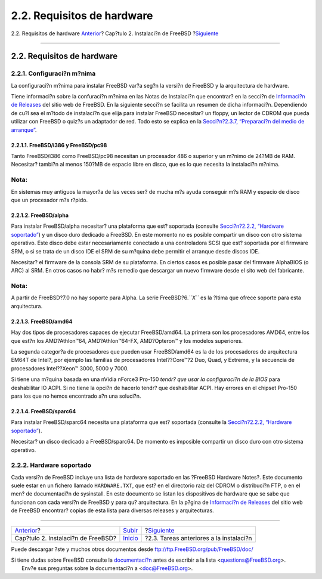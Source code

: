 ===========================
2.2. Requisitos de hardware
===========================

.. raw:: html

   <div class="navheader">

2.2. Requisitos de hardware
`Anterior <install.html>`__?
Cap?tulo 2. Instalaci?n de FreeBSD
?\ `Siguiente <install-pre.html>`__

--------------

.. raw:: html

   </div>

.. raw:: html

   <div class="sect1">

.. raw:: html

   <div class="titlepage" xmlns="">

.. raw:: html

   <div>

.. raw:: html

   <div>

2.2. Requisitos de hardware
---------------------------

.. raw:: html

   </div>

.. raw:: html

   </div>

.. raw:: html

   </div>

.. raw:: html

   <div class="sect2">

.. raw:: html

   <div class="titlepage" xmlns="">

.. raw:: html

   <div>

.. raw:: html

   <div>

2.2.1. Configuraci?n m?nima
~~~~~~~~~~~~~~~~~~~~~~~~~~~

.. raw:: html

   </div>

.. raw:: html

   </div>

.. raw:: html

   </div>

La configuraci?n m?nima para instalar FreeBSD var?a seg?n la versi?n de
FreeBSD y la arquitectura de hardware.

Tiene informaci?n sobre la confuraci?n m?nima en las Notas de
Instalaci?n que encontrar? en la secci?n de `Informaci?n de
Releases <http://www.FreeBSD.org/releases/index.html>`__ del sitio web
de FreeBSD. En la siguiente secci?n se facilita un resumen de dicha
informaci?n. Dependiendo de cu?l sea el m?todo de instalaci?n que elija
para instalar FreeBSD necesitar? un floppy, un lector de CDROM que pueda
utilizar con FreeBSD o quiz?s un adaptador de red. Todo esto se explica
en la `Secci?n?2.3.7, “Preparaci?n del medio de
arranque” <install-pre.html#install-floppies>`__.

.. raw:: html

   <div class="sect3">

.. raw:: html

   <div class="titlepage" xmlns="">

.. raw:: html

   <div>

.. raw:: html

   <div>

2.2.1.1. FreeBSD/i386 y FreeBSD/pc98
^^^^^^^^^^^^^^^^^^^^^^^^^^^^^^^^^^^^

.. raw:: html

   </div>

.. raw:: html

   </div>

.. raw:: html

   </div>

Tanto FreeBSD/i386 como FreeBSD/pc98 necesitan un procesador 486 o
superior y un m?nimo de 24?MB de RAM. Necesitar? tambi?n al menos 150?MB
de espacio libre en disco, que es lo que necesita la instalaci?n m?nima.

.. raw:: html

   <div class="note" xmlns="">

Nota:
~~~~~

En sistemas muy antiguos la mayor?a de las veces ser? de mucha m?s ayuda
conseguir m?s RAM y espacio de disco que un procesador m?s r?pido.

.. raw:: html

   </div>

.. raw:: html

   </div>

.. raw:: html

   <div class="sect3">

.. raw:: html

   <div class="titlepage" xmlns="">

.. raw:: html

   <div>

.. raw:: html

   <div>

2.2.1.2. FreeBSD/alpha
^^^^^^^^^^^^^^^^^^^^^^

.. raw:: html

   </div>

.. raw:: html

   </div>

.. raw:: html

   </div>

Para instalar FreeBSD/alpha necesitar? una plataforma que est? soportada
(consulte `Secci?n?2.2.2, “Hardware
soportado” <install-hardware.html#install-hardware-supported>`__) y un
disco duro dedicado a FreeBSD. En este momento no es posible compartir
un disco con otro sistema operativo. Este disco debe estar
necesariamente conectado a una controladora SCSI que est? soportada por
el firmware SRM, o si se trata de un disco IDE el SRM de su m?quina debe
permitir el arranque desde discos IDE.

Necesitar? el firmware de la consola SRM de su plataforma. En ciertos
casos es posible pasar del firmware AlphaBIOS (o ARC) al SRM. En otros
casos no habr? m?s remedio que descargar un nuevo firmware desde el sito
web del fabricante.

.. raw:: html

   <div class="note" xmlns="">

Nota:
~~~~~

A partir de FreeBSD?7.0 no hay soporte para Alpha. La serie
FreeBSD?6.\ *``X``* es la ?ltima que ofrece soporte para esta
arquitectura.

.. raw:: html

   </div>

.. raw:: html

   </div>

.. raw:: html

   <div class="sect3">

.. raw:: html

   <div class="titlepage" xmlns="">

.. raw:: html

   <div>

.. raw:: html

   <div>

2.2.1.3. FreeBSD/amd64
^^^^^^^^^^^^^^^^^^^^^^

.. raw:: html

   </div>

.. raw:: html

   </div>

.. raw:: html

   </div>

Hay dos tipos de procesadores capaces de ejecutar FreeBSD/amd64. La
primera son los procesadores AMD64, entre los que est?n los
AMD?Athlon™64, AMD?Athlon™64-FX, AMD?Opteron™ y los modelos superiores.

La segunda categor?a de procesadores que pueden usar FreeBSD/amd64 es la
de los procesadores de arquitectura EM64T de Intel?, por ejemplo las
familias de procesadores Intel??Core™?2 Duo, Quad, y Extreme, y la
secuencia de procesadores Intel??Xeon™ 3000, 5000 y 7000.

Si tiene una m?quina basada en una nVidia nForce3 Pro-150 *tendr? que
usar la configuraci?n de la BIOS* para deshabilitar IO ACPI. Si no tiene
la opci?n de hacerlo tendr? que deshabilitar ACPI. Hay errores en el
chipset Pro-150 para los que no hemos encontrado a?n una soluci?n.

.. raw:: html

   </div>

.. raw:: html

   <div class="sect3">

.. raw:: html

   <div class="titlepage" xmlns="">

.. raw:: html

   <div>

.. raw:: html

   <div>

2.2.1.4. FreeBSD/sparc64
^^^^^^^^^^^^^^^^^^^^^^^^

.. raw:: html

   </div>

.. raw:: html

   </div>

.. raw:: html

   </div>

Para instalar FreeBSD/sparc64 necesita una plataforma que est? soportada
(consulte la `Secci?n?2.2.2, “Hardware
soportado” <install-hardware.html#install-hardware-supported>`__).

Necesitar? un disco dedicado a FreeBSD/sparc64. De momento es imposible
compartir un disco duro con otro sistema operativo.

.. raw:: html

   </div>

.. raw:: html

   </div>

.. raw:: html

   <div class="sect2">

.. raw:: html

   <div class="titlepage" xmlns="">

.. raw:: html

   <div>

.. raw:: html

   <div>

2.2.2. Hardware soportado
~~~~~~~~~~~~~~~~~~~~~~~~~

.. raw:: html

   </div>

.. raw:: html

   </div>

.. raw:: html

   </div>

Cada versi?n de FreeBSD incluye una lista de hardware soportado en las
?FreeBSD Hardware Notes?. Este documento suele estar en un fichero
llamado ``HARDWARE.TXT``, que est? en el directorio raiz del CDROM o
distribuci?n FTP, o en el men? de documentaci?n de sysinstall. En este
documento se listan los dispositivos de hardware que se sabe que
funcionan con cada versi?n de FreeBSD y para qu? arquitectura. En la
p?gina de `Informaci?n de
Releases <http://www.FreeBSD.org/releases/index.html>`__ del sitio web
de FreeBSD encontrar? copias de esta lista para diversas releases y
arquitecturas.

.. raw:: html

   </div>

.. raw:: html

   </div>

.. raw:: html

   <div class="navfooter">

--------------

+---------------------------------------+----------------------------+--------------------------------------------+
| `Anterior <install.html>`__?          | `Subir <install.html>`__   | ?\ `Siguiente <install-pre.html>`__        |
+---------------------------------------+----------------------------+--------------------------------------------+
| Cap?tulo 2. Instalaci?n de FreeBSD?   | `Inicio <index.html>`__    | ?2.3. Tareas anteriores a la instalaci?n   |
+---------------------------------------+----------------------------+--------------------------------------------+

.. raw:: html

   </div>

Puede descargar ?ste y muchos otros documentos desde
ftp://ftp.FreeBSD.org/pub/FreeBSD/doc/

| Si tiene dudas sobre FreeBSD consulte la
  `documentaci?n <http://www.FreeBSD.org/docs.html>`__ antes de escribir
  a la lista <questions@FreeBSD.org\ >.
|  Env?e sus preguntas sobre la documentaci?n a <doc@FreeBSD.org\ >.
